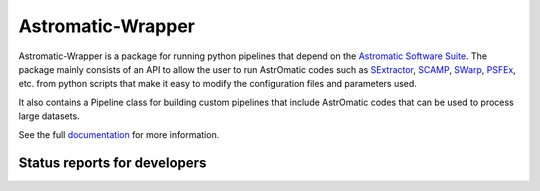 Astromatic-Wrapper
==================

.. image:: http://img.shields.io/badge/powered%20by-AstroPy-orange.svg?style=flat
    :target: http://www.astropy.org
    :alt: Powered by Astropy Badge

Astromatic-Wrapper is a package for running python pipelines that depend on 
the `Astromatic Software Suite`_. The package mainly consists of an API to 
allow the user to run AstrOmatic codes such as `SExtractor`_, `SCAMP`_, `SWarp`_, 
`PSFEx`_, etc. from python scripts that make it easy to modify the configuration
files and parameters used.

It also contains a Pipeline class for building custom pipelines that include
AstrOmatic codes that can be used to process large datasets.

See the full `documentation`_ for more information.


Status reports for developers
-----------------------------

.. image:: https://travis-ci.org/astropy/package-template.png?branch=master
    :target: https://travis-ci.org/astropy/package-template
    :alt: Test Status

.. image:: https://coveralls.io/repos/fred3m/astromatic_wrapper/badge.svg?branch=master&service=github 
    :target: https://coveralls.io/github/fred3m/astromatic_wrapper?branch=master

.. _Astromatic Software Suite: http://www.astromatic.net/

.. _SExtractor: http://www.astromatic.net/software/sextractor

.. _SCAMP: http://www.astromatic.net/software/scamp

.. _SWarp: http://www.astromatic.net/software/swarp

.. _PSFEx: http://www.astromatic.net/software/psfex

.. _documentation: http://astromatic-wrapper.readthedocs.org/en/latest/